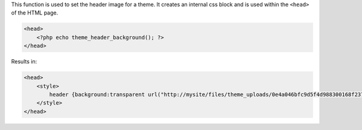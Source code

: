 This function is used to set the header image for a theme. It creates an internal css block and is used within the ``<head>`` of the HTML page. 
 
.. code-block:: php

    <head>
        <?php echo theme_header_background(); ?>
    </head>

Results in:

.. code-block:: php
    
    <head>
        <style>
            header {background:transparent url("http://mysite/files/theme_uploads/0e4a046bfc9d5f4d988300168f237b22.jpg") center left no-repeat;}
        </style>
    </head>



